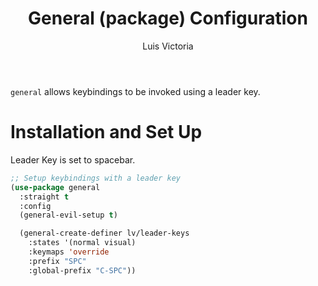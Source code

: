 #+TITLE: General (package) Configuration
#+AUTHOR: Luis Victoria
#+PROPERTY: header-args :tangle yes

~general~ allows keybindings to be invoked using a leader key.

* Installation and Set Up
Leader Key is set to spacebar.

#+begin_src emacs-lisp
  ;; Setup keybindings with a leader key
  (use-package general
    :straight t
    :config
    (general-evil-setup t)

    (general-create-definer lv/leader-keys
      :states '(normal visual)
      :keymaps 'override
      :prefix "SPC"
      :global-prefix "C-SPC"))
#+end_src
